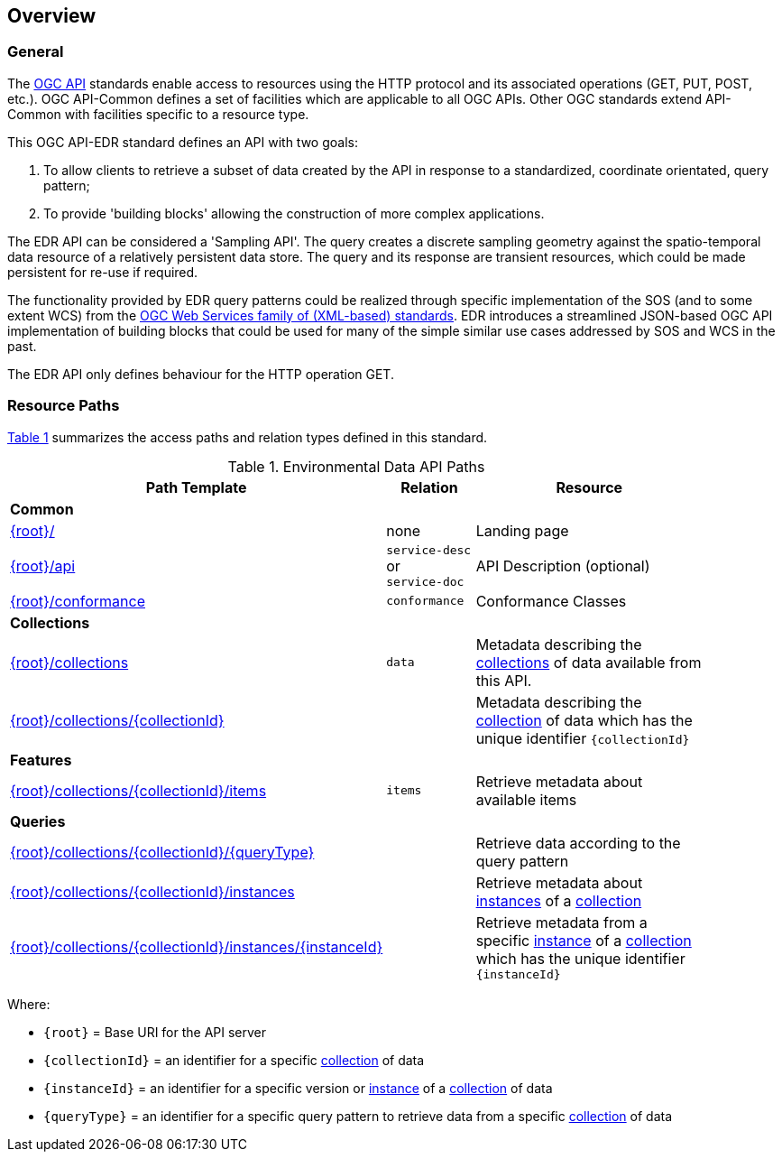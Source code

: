 [[overview]]
== Overview

=== General

The https://ogcapi.ogc.org/[OGC API] standards enable access to resources using the HTTP protocol and its associated operations (GET, PUT, POST, etc.). OGC API-Common defines a set of facilities which are applicable to all OGC APIs. Other OGC standards extend API-Common with facilities specific to a resource type.

This OGC API-EDR standard defines an API with two goals:

. To allow clients to retrieve a subset of data created by the API in response to a standardized, coordinate orientated, query pattern;
. To provide 'building blocks' allowing the construction of more complex applications.

The EDR API can be considered a 'Sampling API'. The query creates a discrete sampling geometry against the spatio-temporal data resource of a relatively persistent data store. The query and its response are transient resources, which could be made persistent for re-use if required.

The functionality provided by EDR query patterns could be realized through specific implementation of the SOS (and to some extent WCS) from the https://www.ogc.org/standards/common[OGC Web Services family of (XML-based) standards]. EDR introduces a streamlined JSON-based OGC API implementation of building blocks that could be used for many of the simple similar use cases addressed by SOS and WCS in the past.

The EDR API only defines behaviour for the HTTP operation GET. 

[[resource-paths]]
=== Resource Paths

<<edr-paths>> summarizes the access paths and relation types defined in this standard.

[#edr-paths,reftext='{table-caption} {counter:table-num}']
.Environmental Data API Paths
[width="90%",cols="2,^1,4",options="header"]
|===
^|**Path Template** ^|**Relation** ^|**Resource**
3+^|**Common**
|<<landing-page,{root}/>> |none |Landing page
|<<api-definition,{root}/api>> |`service-desc` +
or +
`service-doc` |API Description (optional)
|<<conformance-classes,{root}/conformance>> |`conformance` |Conformance Classes
3+^|**Collections**
|<<collections,{root}/collections>> |`data` |Metadata describing the <<collection-definition,collections>> of data available from this API.
|<<collection-information-queries,{root}/collections/{collectionId}>> | |Metadata describing the <<collection-definition,collection>> of data which has the unique identifier `{collectionId}`
3+^|**Features**
|<<collection-information-queries,{root}/collections/{collectionId}/items>>|`items`|Retrieve metadata about available items
3+^|**Queries**
|<<collection-information-queries,{root}/collections/{collectionId}/{queryType}>>| |Retrieve data according to the query pattern
|<<collection-information-queries,{root}/collections/{collectionId}/instances>>| |Retrieve metadata about <<instance-definition,instances>> of a <<collection-definition,collection>>
|<<collection-information-queries,{root}/collections/{collectionId}/instances/{instanceId}>>| |Retrieve metadata from a specific <<insance-definition,instance>> of a <<collection-definition,collection>> which has the unique identifier `{instanceId}`
|===

Where:

* `{root}` = Base URI for the API server
* `{collectionId}` = an identifier for a specific <<collection-definition,collection>> of data
* `{instanceId}` = an identifier for a specific version or <<instance-definition,instance>> of a <<collection-definition,collection>> of data
* `{queryType}` = an identifier for a specific query pattern to retrieve data from a specific <<collection-definition,collection>> of data
